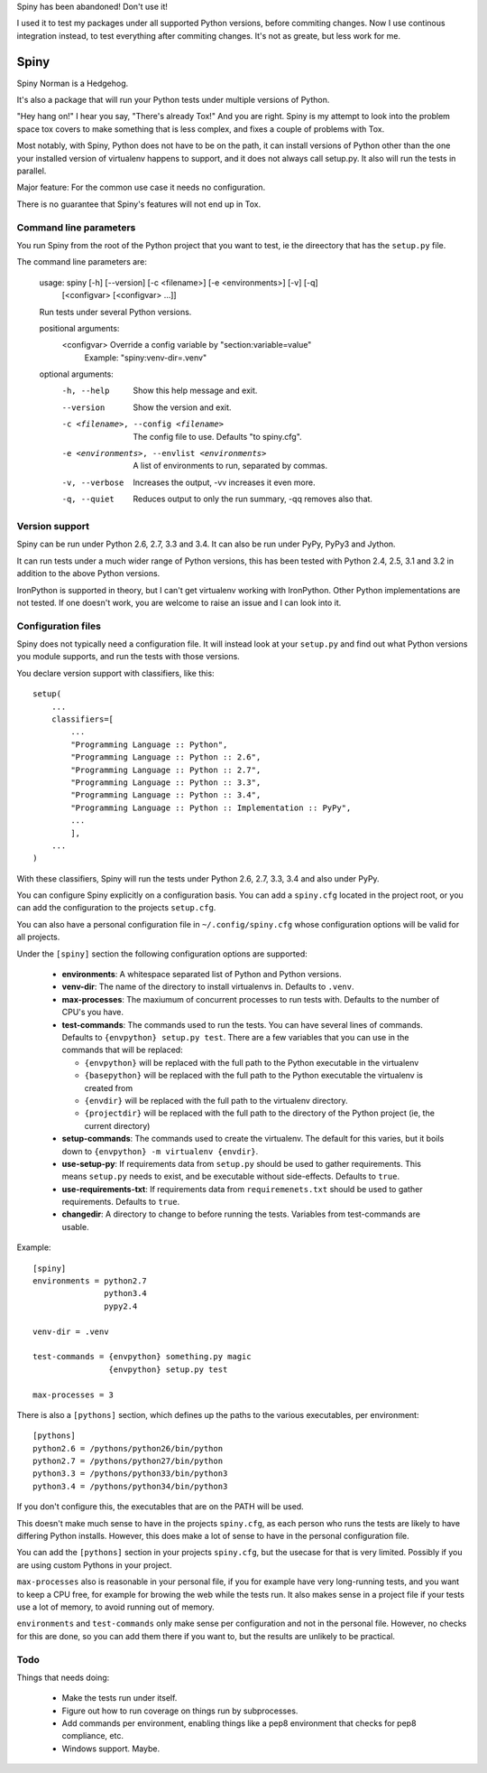 Spiny has been abandoned! Don't use it!

I used it to test my packages under all supported Python versions, 
before commiting changes. Now I use continous integration instead, to
test everything after commiting changes. It's not as greate, but less work for me.

Spiny
=====

Spiny Norman is a Hedgehog.

It's also a package that will run your Python tests under multiple versions
of Python.

"Hey hang on!" I hear you say, "There's already Tox!" And you are right.
Spiny is my attempt to look into the problem space tox covers to make
something that is less complex, and fixes a couple of problems with Tox.

Most notably, with Spiny, Python does not have to be on the path, it can
install versions of Python other than the one your installed version of
virtualenv happens to support, and it does not always call setup.py.
It also will run the tests in parallel.

Major feature: For the common use case it needs no configuration.

There is no guarantee that Spiny's features will not end up in Tox.


Command line parameters
-----------------------

You run Spiny from the root of the Python project that you want to test,
ie the direectory that has the ``setup.py`` file.

The command line parameters are:

  usage: spiny [-h] [--version] [-c <filename>] [-e <environments>] [-v] [-q]
               [<configvar> [<configvar> ...]]

  Run tests under several Python versions.

  positional arguments:
    <configvar>           Override a config variable by "section:variable=value"
                          Example: "spiny:venv-dir=.venv"

  optional arguments:
    -h, --help            Show this help message and exit.
    --version             Show the version and exit.
    -c <filename>, --config <filename>
                          The config file to use. Defaults "to spiny.cfg".
    -e <environments>, --envlist <environments>
                          A list of environments to run, separated by commas.
    -v, --verbose         Increases the output, -vv increases it even more.
    -q, --quiet           Reduces output to only the run summary, -qq removes
                          also that.


Version support
---------------

Spiny can be run under Python 2.6, 2.7, 3.3 and 3.4. It can also be run under
PyPy, PyPy3 and Jython.

It can run tests under a much wider range of Python versions, this has been tested
with Python 2.4, 2.5, 3.1 and 3.2 in addition to the above Python versions.

IronPython is supported in theory, but I can't get virtualenv working with
IronPython. Other Python implementations are not tested. If one doesn't work,
you are welcome to raise an issue and I can look into it.


Configuration files
-------------------

Spiny does not typically need a configuration file. It will instead look at
your ``setup.py`` and find out what Python versions you module supports, and
run the tests with those versions.

You declare version support with classifiers, like this::

  setup(
      ...
      classifiers=[
          ...
          "Programming Language :: Python",
          "Programming Language :: Python :: 2.6",
          "Programming Language :: Python :: 2.7",
          "Programming Language :: Python :: 3.3",
          "Programming Language :: Python :: 3.4",
          "Programming Language :: Python :: Implementation :: PyPy",
          ...
          ],
      ...
  )

With these classifiers, Spiny will run the tests under Python 2.6, 2.7, 3.3,
3.4 and also under PyPy.

You can configure Spiny explicitly on a configuration basis. You can add a
``spiny.cfg`` located in the project root, or you can add the configuration
to the projects ``setup.cfg``.

You can also have a personal configuration file in ``~/.config/spiny.cfg``
whose configuration options will be valid for all projects.

Under the ``[spiny]`` section the
following configuration options are supported:

  * **environments**: A whitespace separated list of Python and Python versions.

  * **venv-dir**: The name of the directory to install virtualenvs in.
    Defaults to ``.venv``.

  * **max-processes**: The maxiumum of concurrent processes to run tests with.
    Defaults to the number of CPU's you have.

  * **test-commands**: The commands used to run the tests. You can have
    several lines of commands. Defaults to ``{envpython} setup.py test``. There
    are a few variables that you can use in the commands that will be replaced:

    * ``{envpython}`` will be replaced with the full path to the Python
      executable in the virtualenv

    * ``{basepython}`` will be replaced with the full path to the Python
      executable the virtualenv is created from

    * ``{envdir}`` will be replaced with the full path to the virtualenv
      directory.

    * ``{projectdir}`` will be replaced with the full path to the directory
      of the Python project (ie, the current directory)

  * **setup-commands**: The commands used to create the virtualenv. The default
    for this varies, but it boils down to ``{envpython} -m virtualenv {envdir}``.

  * **use-setup-py**: If requirements data from ``setup.py`` should be used to
    gather requirements. This means ``setup.py`` needs to exist, and be
    executable without side-effects. Defaults to ``true``.

  * **use-requirements-txt**: If requirements data from ``requiremenets.txt``
    should be used to gather requirements. Defaults to ``true``.

  * **changedir**: A directory to change to before running the tests.
    Variables from test-commands are usable.


Example::

  [spiny]
  environments = python2.7
                 python3.4
                 pypy2.4

  venv-dir = .venv

  test-commands = {envpython} something.py magic
                  {envpython} setup.py test

  max-processes = 3

There is also a ``[pythons]`` section, which defines up the paths to the various
executables, per environment::

  [pythons]
  python2.6 = /pythons/python26/bin/python
  python2.7 = /pythons/python27/bin/python
  python3.3 = /pythons/python33/bin/python3
  python3.4 = /pythons/python34/bin/python3

If you don't configure this, the executables that are on the PATH will be used.

This doesn't make much sense to have in the projects ``spiny.cfg``,
as each person who runs the tests are likely to have differing Python installs.
However, this does make a lot of sense to have in the personal configuration file.

You can add the ``[pythons]`` section in your projects ``spiny.cfg``, but the
usecase for that is very limited. Possibly if you are using custom Pythons in
your project.

``max-processes`` also is reasonable in your personal file, if you for
example have very long-running tests, and you want to keep a CPU free, for
example for browing the web while the tests run. It also makes sense in a
project file if your tests use a lot of memory, to avoid running out of
memory.

``environments`` and ``test-commands`` only make sense per configuration and
not in the personal file. However, no checks for this are done, so you can
add them there if you want to, but the results are unlikely to be practical.


Todo
----

Things that needs doing:

  * Make the tests run under itself.

  * Figure out how to run coverage on things run by subprocesses.

  * Add commands per environment, enabling things like a pep8 environment
    that checks for pep8 compliance, etc.

  * Windows support. Maybe.
